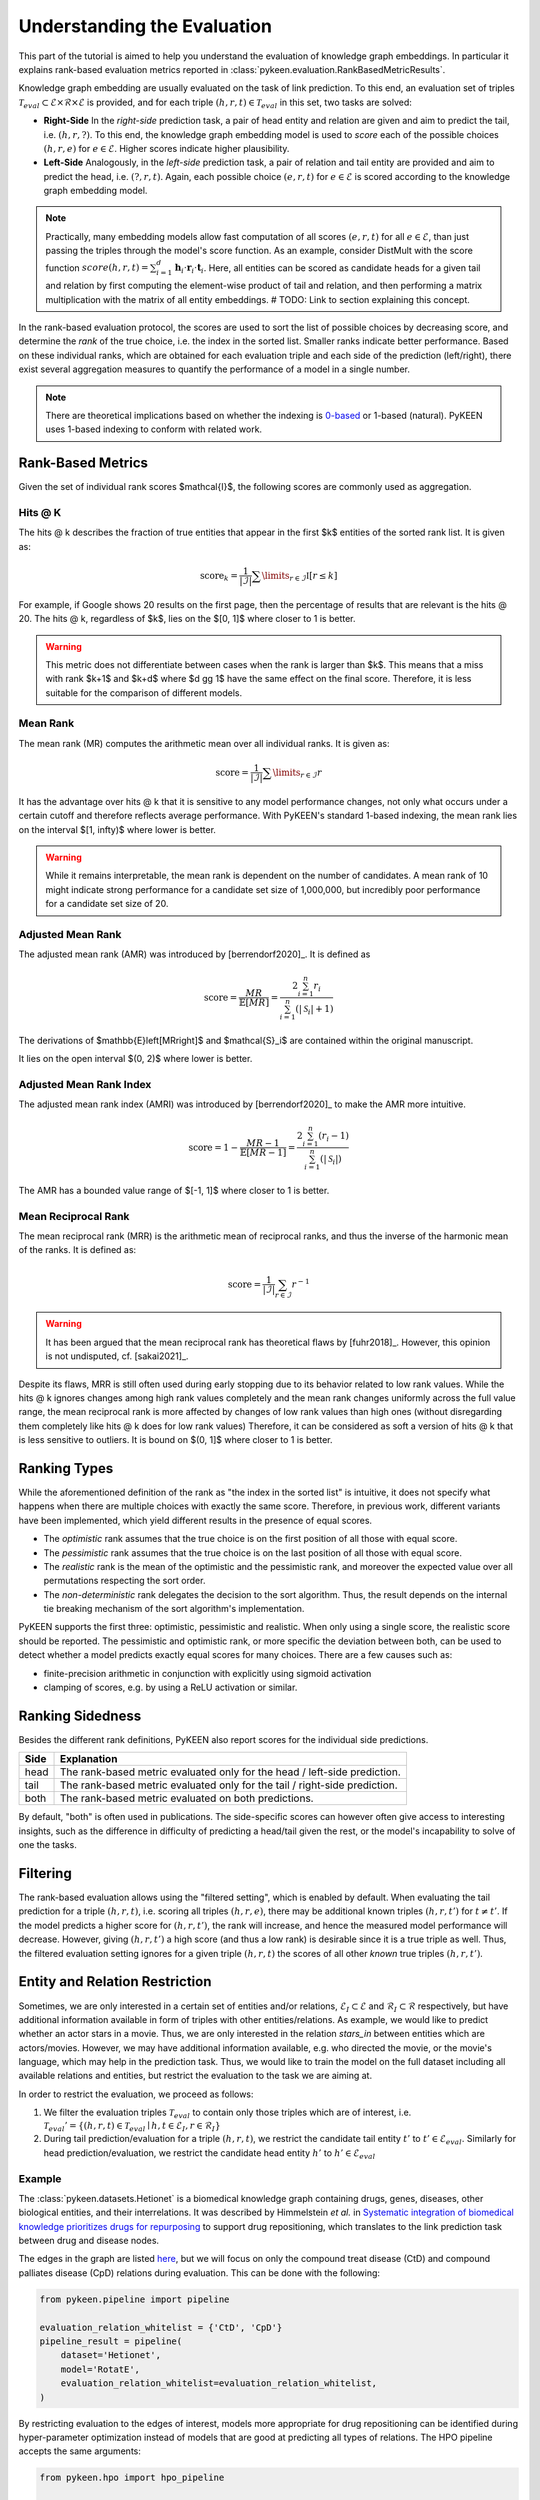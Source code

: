 Understanding the Evaluation
============================
This part of the tutorial is aimed to help you understand the evaluation of knowledge graph embeddings.
In particular it explains rank-based evaluation metrics reported in :class:`pykeen.evaluation.RankBasedMetricResults`.

Knowledge graph embedding are usually evaluated on the task of link prediction. To this end, an evaluation set of
triples :math:`\mathcal{T}_{eval} \subset \mathcal{E} \times \mathcal{R} \times \mathcal{E}` is provided, and for each
triple :math:`(h, r, t) \in \mathcal{T}_{eval}` in this set, two tasks are solved:

* **Right-Side** In the *right-side* prediction task, a pair of head entity and relation are given and aim to predict
  the tail, i.e. :math:`(h, r, ?)`. To this end, the knowledge graph embedding model is used to *score* each of the
  possible choices :math:`(h, r, e)` for :math:`e \in \mathcal{E}`. Higher scores indicate higher plausibility.
* **Left-Side** Analogously, in the *left-side* prediction task, a pair of relation and tail entity are provided and
  aim to predict the head, i.e. :math:`(?, r, t)`. Again, each possible choice :math:`(e, r, t)` for
  :math:`e \in \mathcal{E}` is scored according to the knowledge graph embedding model.

.. note ::

    Practically, many embedding models allow fast computation of all scores :math:`(e, r, t)` for all
    :math:`e \in \mathcal{E}`, than just passing the triples through the model's score function. As an example,
    consider DistMult with the score function
    :math:`score(h,r,t)=\sum_{i=1}^d \mathbf{h}_i \cdot \mathbf{r}_i \cdot \mathbf{t}_i`. Here, all entities can be
    scored as candidate heads for a given tail and relation by first computing the element-wise product of tail and
    relation, and then performing a matrix multiplication with the matrix of all entity embeddings.
    # TODO: Link to section explaining this concept.

In the rank-based evaluation protocol, the scores are used to sort the list of possible choices by decreasing score,
and determine the *rank* of the true choice, i.e. the index in the sorted list. Smaller ranks indicate better
performance. Based on these individual ranks, which are obtained for each evaluation triple and each side of the
prediction (left/right), there exist several aggregation measures to quantify the performance of a model in a single
number.

.. note::

    There are theoretical implications based on whether the indexing is
    `0-based <https://en.wikipedia.org/wiki/Zero-based_numbering>`_  or
    1-based (natural). PyKEEN uses 1-based indexing to conform with related work.

Rank-Based Metrics
~~~~~~~~~~~~~~~~~~
Given the set of individual rank scores $\mathcal{I}$, the following scores are commonly used as aggregation.

Hits @ K
********
The hits @ k describes the fraction of true entities that appear in the first $k$ entities of the sorted rank list.
It is given as:

.. math::

    \text{score}_k = \frac{1}{|\mathcal{I}|} \sum \limits_{r \in \mathcal{I}} \mathbb{I}[r \leq k]

For example, if Google shows 20 results on the first page, then the percentage of results that are relevant is the
hits @ 20. The hits @ k, regardless of $k$, lies on the $[0, 1]$ where closer to 1 is better.

.. warning::

    This metric does not differentiate between cases when the rank is larger than $k$.
    This means that a miss with rank $k+1$ and $k+d$ where $d \gg 1$ have the same
    effect on the final score. Therefore, it is less suitable for the comparison of different
    models.

Mean Rank
*********
The mean rank (MR) computes the arithmetic mean over all individual ranks. It is given as:

.. math::

    \text{score} =\frac{1}{|\mathcal{I}|} \sum \limits_{r \in \mathcal{I}} r

It has the advantage over hits @ k that it is sensitive to any model performance changes, not only what occurs
under a certain cutoff and therefore reflects average performance. With PyKEEN's standard 1-based indexing,
the mean rank lies on the interval $[1, \infty)$ where lower is better.

.. warning::

    While it remains interpretable, the mean rank is dependent on the number of candidates.
    A mean rank of 10 might indicate strong performance for a candidate set size of 1,000,000,
    but incredibly poor performance for a candidate set size of 20.

Adjusted Mean Rank
******************
The adjusted mean rank (AMR) was introduced by [berrendorf2020]_. It is defined as

.. math::

    \text{score} = \frac{MR}{\mathbb{E}\left[MR\right]} = \frac{2 \sum_{i=1}^{n} r_{i}}{\sum_{i=1}^{n} (|\mathcal{S}_i|+1)}

The derivations of $\mathbb{E}\left[MR\right]$ and $\mathcal{S}_i$ are contained within the original manuscript.

It lies on the open interval $(0, 2)$ where lower is better.

Adjusted Mean Rank Index
************************
The adjusted mean rank index (AMRI) was introduced by [berrendorf2020]_ to make the AMR
more intuitive.

.. math::

    \text{score} = 1 - \frac{MR - 1}{\mathbb{E}\left[MR - 1\right]} = \frac{2 \sum_{i=1}^{n} (r_{i} - 1)}{\sum_{i=1}^{n} (|\mathcal{S}_i|)}

The AMR has a bounded value range of $[-1, 1]$ where closer to 1 is better.

Mean Reciprocal Rank
********************
The mean reciprocal rank (MRR) is the arithmetic mean of reciprocal ranks, and thus the inverse of the harmonic mean
of the ranks. It is defined as:

.. math::

    \text{score} =\frac{1}{|\mathcal{I}|} \sum_{r \in \mathcal{I}} r^{-1}

.. warning::

    It has been argued that the mean reciprocal rank has theoretical flaws by [fuhr2018]_. However, this opinion
    is not undisputed, cf. [sakai2021]_.

Despite its flaws, MRR is still often used during early stopping due to its behavior related to low rank values.
While the hits @ k ignores changes among high rank values completely and the mean rank changes uniformly
across the full value range, the mean reciprocal rank is more affected by changes of low rank values than high ones
(without disregarding them completely like hits @ k does for low rank values)
Therefore, it can be considered as soft a version of hits @ k that is less sensitive to outliers.
It is bound on $(0, 1]$ where closer to 1 is better.

Ranking Types
~~~~~~~~~~~~~
While the aforementioned definition of the rank as "the index in the sorted list" is intuitive, it does not specify
what happens when there are multiple choices with exactly the same score. Therefore, in previous work, different
variants have been implemented, which yield different results in the presence of equal scores.

* The *optimistic* rank assumes that the true choice is on the first position of all those with equal score.
* The *pessimistic* rank assumes that the true choice is on the last position of all those with equal score.
* The *realistic* rank is the mean of the optimistic and the pessimistic rank, and moreover the expected value over
  all permutations respecting the sort order.
* The *non-deterministic* rank delegates the decision to the sort algorithm. Thus, the result depends on the internal
  tie breaking mechanism of the sort algorithm's implementation.

PyKEEN supports the first three: optimistic, pessimistic and realistic. When only using a single score, the
realistic score should be reported. The pessimistic and optimistic rank, or more specific the deviation between both,
can be used to detect whether a model predicts exactly equal scores for many choices. There are a few causes such as:

* finite-precision arithmetic in conjunction with explicitly using sigmoid activation
* clamping of scores, e.g. by using a ReLU activation or similar.

Ranking Sidedness
~~~~~~~~~~~~~~~~~
Besides the different rank definitions, PyKEEN also report scores for the individual side predictions.

======  ==========================================================================
Side    Explanation
======  ==========================================================================
head    The rank-based metric evaluated only for the head / left-side prediction.
tail    The rank-based metric evaluated only for the tail / right-side prediction.
both    The rank-based metric evaluated on both predictions.
======  ==========================================================================

By default, "both" is often used in publications. The side-specific scores can however often give access to
interesting insights, such as the difference in difficulty of predicting a head/tail given the rest, or the model's
incapability to solve of one the tasks.

Filtering
~~~~~~~~~
The rank-based evaluation allows using the "filtered setting", which is enabled by default. When evaluating
the tail prediction for a triple :math:`(h, r, t)`, i.e. scoring all triples :math:`(h, r, e)`, there may be
additional known triples :math:`(h, r, t')` for :math:`t \neq t'`. If the model predicts a higher score for
:math:`(h, r, t')`, the rank will increase, and hence the measured model performance will decrease. However, giving
:math:`(h, r, t')` a high score (and thus a low rank) is desirable since it is a true triple as well. Thus, the
filtered evaluation setting ignores for a given triple :math:`(h, r, t)` the scores of all other *known* true triples
:math:`(h, r, t')`.

Entity and Relation Restriction
~~~~~~~~~~~~~~~~~~~~~~~~~~~~~~~
Sometimes, we are only interested in a certain set of entities and/or relations,
:math:`\mathcal{E}_I \subset \mathcal{E}` and :math:`\mathcal{R}_I \subset \mathcal{R}` respectively,
but have additional information available in form of triples with other entities/relations.
As example, we would like to predict whether an actor stars in a movie. Thus, we are only interested in the relation
`stars_in` between entities which are actors/movies. However, we may have additional information available, e.g.
who directed the movie, or the movie's language, which may help in the prediction task. Thus, we would like to train the
model on the full dataset including all available relations and entities, but restrict the evaluation to the task we
are aiming at.

In order to restrict the evaluation, we proceed as follows:

1. We filter the evaluation triples :math:`\mathcal{T}_{eval}` to contain only those triples which are of interest, i.e.
   :math:`\mathcal{T}_{eval}' = \{(h, r, t) \in \mathcal{T}_{eval} \mid h, t \in \mathcal{E}_I, r \in \mathcal{R}_I\}`
2. During tail prediction/evaluation for a triple :math:`(h, r, t)`, we restrict the candidate tail
   entity :math:`t'` to :math:`t' \in \mathcal{E}_{eval}`. Similarly for head prediction/evaluation,
   we restrict the candidate head entity :math:`h'` to :math:`h' \in \mathcal{E}_{eval}`

Example
*******
The :class:`pykeen.datasets.Hetionet` is a biomedical knowledge graph containing drugs, genes, diseases, other
biological entities, and their interrelations. It was described by Himmelstein *et al.* in `Systematic integration
of biomedical knowledge prioritizes drugs for repurposing <https://doi.org/10.7554/eLife.26726>`_ to support
drug repositioning, which translates to the link prediction task between drug and disease nodes.

The edges in the graph are listed `here <https://github.com/hetio/hetionet/blob/master/describe/edges/metaedges.tsv>`_,
but we will focus on only the compound treat disease (CtD) and compound palliates disease (CpD) relations during
evaluation. This can be done with the following:

.. code-block:: python

    from pykeen.pipeline import pipeline

    evaluation_relation_whitelist = {'CtD', 'CpD'}
    pipeline_result = pipeline(
        dataset='Hetionet',
        model='RotatE',
        evaluation_relation_whitelist=evaluation_relation_whitelist,
    )

By restricting evaluation to the edges of interest, models more appropriate for drug repositioning can
be identified during hyper-parameter optimization instead of models that are good at predicting all
types of relations. The HPO pipeline accepts the same arguments:

.. code-block:: python

    from pykeen.hpo import hpo_pipeline

    evaluation_relation_whitelist = {'CtD', 'CpD'}
    hpo_pipeline_result = hpo_pipeline(
        n_trials=30,
        dataset='Hetionet',
        model='RotatE',
        evaluation_relation_whitelist=evaluation_relation_whitelist,
    )
